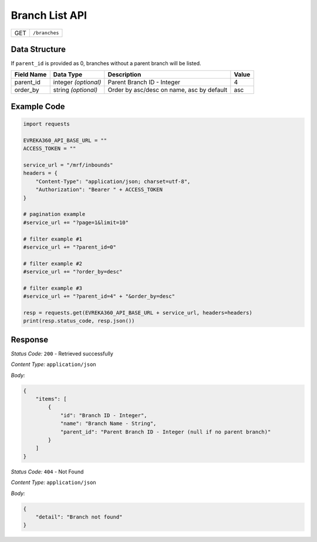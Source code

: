 .. raw:: pdf

   PageBreak

Branch List API
-----------------------------------

.. table::

   +-------------------+--------------------------------------------+
   | GET               | ``/branches``                              |
   +-------------------+--------------------------------------------+

Data Structure
^^^^^^^^^^^^^^^^^

If ``parent_id`` is provided as 0, branches without a parent branch will be listed.

.. table::

   +-------------------------+--------------------------------------------------------------+---------------------------------------------------+-------------------------------------------------------+
   | Field Name              | Data Type                                                    | Description                                       | Value                                                 |
   +=========================+==============================================================+===================================================+=======================================================+
   | parent_id               | integer *(optional)*                                         | Parent Branch ID - Integer                        | 4                                                     |
   +-------------------------+--------------------------------------------------------------+---------------------------------------------------+-------------------------------------------------------+
   | order_by                | string *(optional)*                                          | Order by asc/desc on name, asc by default         | asc                                                   |
   +-------------------------+--------------------------------------------------------------+---------------------------------------------------+-------------------------------------------------------+


Example Code
^^^^^^^^^^^^^^^^^

.. code-block:: python

    import requests

    EVREKA360_API_BASE_URL = ""
    ACCESS_TOKEN = ""

    service_url = "/mrf/inbounds"
    headers = {
        "Content-Type": "application/json; charset=utf-8", 
        "Authorization": "Bearer " + ACCESS_TOKEN
    }

    # pagination example
    #service_url += "?page=1&limit=10"

    # filter example #1
    #service_url += "?parent_id=0"

    # filter example #2
    #service_url += "?order_by=desc"

    # filter example #3
    #service_url += "?parent_id=4" + "&order_by=desc"

    resp = requests.get(EVREKA360_API_BASE_URL + service_url, headers=headers)
    print(resp.status_code, resp.json())


Response
^^^^^^^^^^^^^^^^^

*Status Code:* ``200`` - Retrieved successfully

*Content Type:* ``application/json``

*Body:*

.. code-block:: json 

    {
        "items": [
            {
                "id": "Branch ID - Integer",
                "name": "Branch Name - String",
                "parent_id": "Parent Branch ID - Integer (null if no parent branch)"
            }
        ]
    }

*Status Code:* ``404`` - Not Found

*Content Type:* ``application/json``

*Body:*

.. code-block:: json

    {
        "detail": "Branch not found"
    }

